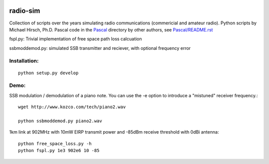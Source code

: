 .. image:: https://travis-ci.org/scivision/radioutils.svg?branch=master
    :target: https://travis-ci.org/scivision/radioutils
.. image:: https://coveralls.io/repos/scivision/radioutils/badge.svg
    :target: https://coveralls.io/r/scivision/radioutils

radio-sim
=========

Collection of scripts over the years simulating radio communications (commericial and amateur radio). 
Python scripts by Michael Hirsch, Ph.D.
Pascal code in the `Pascal <Pascal/>`_ directory by other authors, see `Pascal/README.rst <Pascal/README.rst>`_

fspl.py: Trivial implementation of free space path loss calcuation

ssbmoddemod.py: simulated SSB transmitter and reciever, with optional frequency error


Installation:
-------------
::

    python setup.py develop

Demo:
-----
SSB modulation / demodulation of a piano note.  
You can use the -e option to introduce a "mistuned" receiver frequency.::

    wget http://www.kozco.com/tech/piano2.wav
    
    python ssbmoddemod.py piano2.wav



1km link at 902MHz with 10mW EIRP transmit power and -85dBm receive threshold with 0dBi antenna::

    python free_space_loss.py -h
    python fspl.py 1e3 902e6 10 -85

